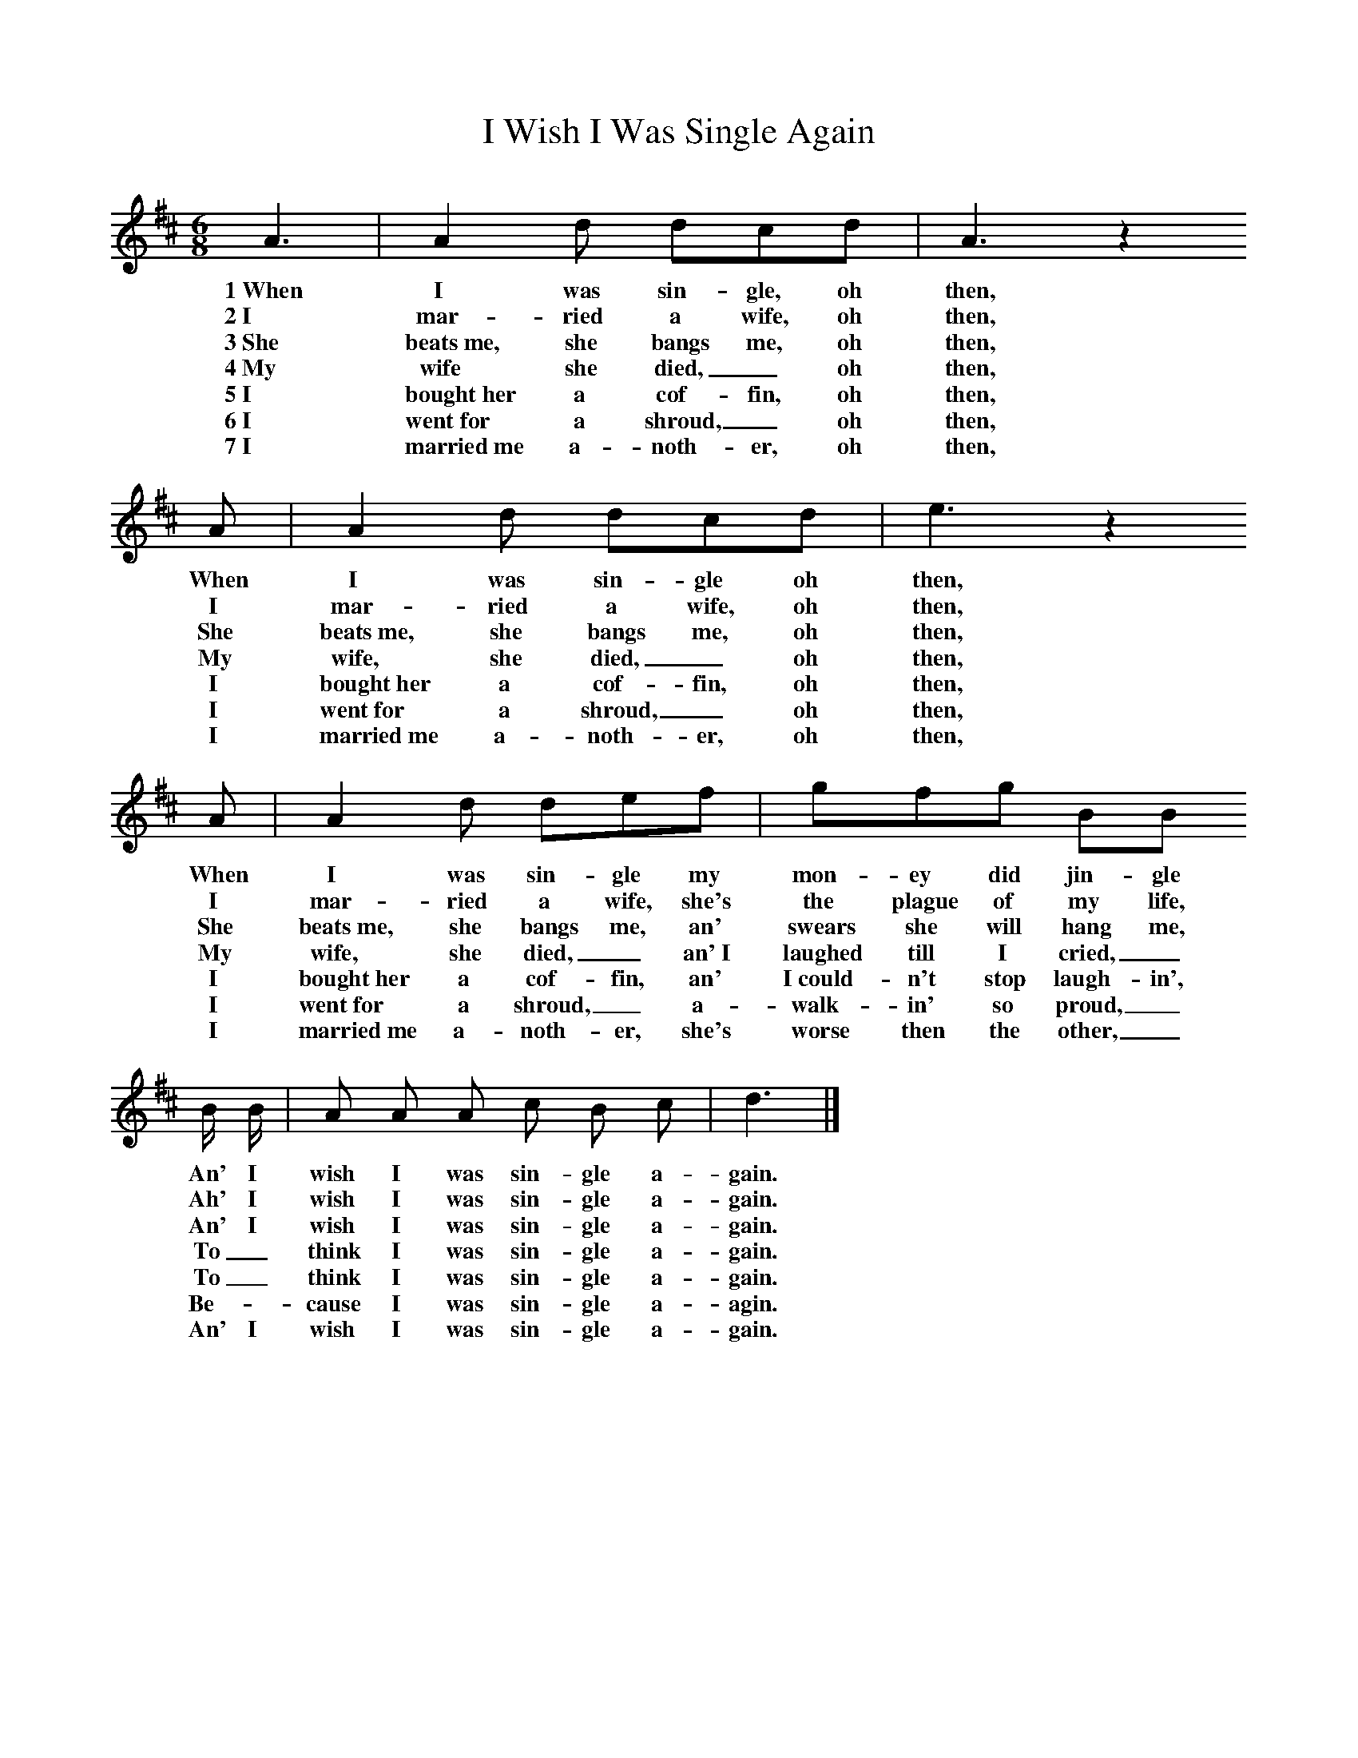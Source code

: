 %%scale 0.82
X: 1
T:I Wish I Was Single Again
F:http://www.folkinfo.org/songs
B:Ozark Folk Songs, Randolph, Ed Norm Cohen, ISBN 0-252-00952-2
Z:Vance Randolph
S:Lottie Chapman, Anderson Mo, Apr 2, 1928
M:6/8%Meter
L:1/8%
K:D
A3 |A2 d dcd |A3 z2
w:1~When I was sin-gle, oh then,
w:2~I mar-ried a wife, oh then,
w:3~She beats~me, she bangs me, oh then,
w:4~My wife she died, _oh then,
w:5~I bought~her a cof-fin, oh then,
w:6~I went~for a shroud, _oh then,
w:7~I married~me a-noth-er, oh then,
A |A2 d dcd | e3 z2
w:When I was sin-gle oh then,
w:I mar-ried a wife, oh then,
w:She beats~me, she bangs me, oh then,
w:My wife, she died, _oh then,
w:I bought~her a cof-fin, oh then,
w:I went~for a shroud, _oh then,
w:I married~me a-noth-er, oh then,
A |A2 d def |gfg BB
w:When I was sin-gle my mon-ey did jin-gle
w:I mar-ried a wife, she's the plague of my life,
w:She beats~me, she bangs me, an' swears she will hang me,
w:My wife, she died, _an'~I laughed till I cried,_
w:I bought~her a cof-fin, an' I~could-n't stop laugh-in',
w:I went~for a shroud, _a-walk-in' so proud,_
w:I married~me a-noth-er, she's worse then the other,_
B/2 B/2 | A A A c B c | d3 |]
w:An' I wish I was sin-gle a-gain.
w:Ah' I wish I was sin-gle a-gain.
w:An' I wish I was sin-gle a-gain.
w:To _think I was sin-gle a-gain.
w:To _think I was sin-gle a-gain.
w:Be-_cause I was sin-gle a-agin.
w:An' I wish I was sin-gle a-gain.
